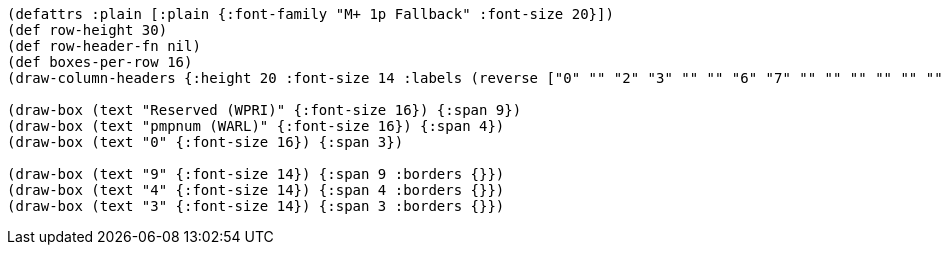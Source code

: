 // Because this diagram only has 16 columns, a lot of the font size directives
// (typically ":font-size 24" throughout) from the other bytefields are not appropriate here.
// To maintain the same look and feel, it might be worth reformatting this as a 32-column diagram.
[bytefield]
----
(defattrs :plain [:plain {:font-family "M+ 1p Fallback" :font-size 20}])
(def row-height 30)
(def row-header-fn nil)
(def boxes-per-row 16)
(draw-column-headers {:height 20 :font-size 14 :labels (reverse ["0" "" "2" "3" "" "" "6" "7" "" "" "" "" "" "" "" "15"])})

(draw-box (text "Reserved (WPRI)" {:font-size 16}) {:span 9})
(draw-box (text "pmpnum (WARL)" {:font-size 16}) {:span 4})
(draw-box (text "0" {:font-size 16}) {:span 3})

(draw-box (text "9" {:font-size 14}) {:span 9 :borders {}})
(draw-box (text "4" {:font-size 14}) {:span 4 :borders {}})
(draw-box (text "3" {:font-size 14}) {:span 3 :borders {}})
----
